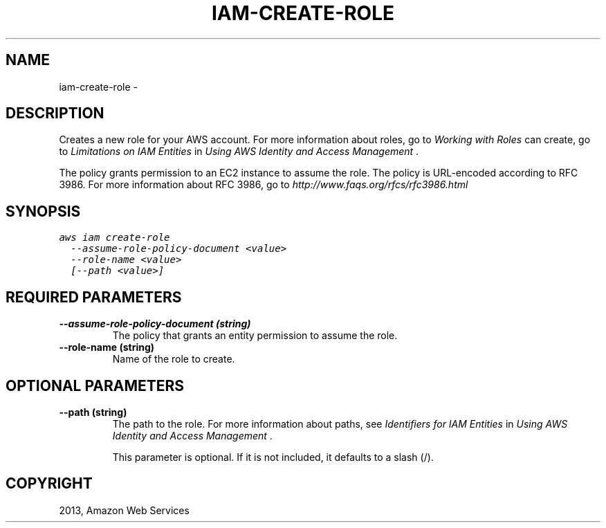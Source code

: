 .TH "IAM-CREATE-ROLE" "1" "March 11, 2013" "0.8" "aws-cli"
.SH NAME
iam-create-role \- 
.
.nr rst2man-indent-level 0
.
.de1 rstReportMargin
\\$1 \\n[an-margin]
level \\n[rst2man-indent-level]
level margin: \\n[rst2man-indent\\n[rst2man-indent-level]]
-
\\n[rst2man-indent0]
\\n[rst2man-indent1]
\\n[rst2man-indent2]
..
.de1 INDENT
.\" .rstReportMargin pre:
. RS \\$1
. nr rst2man-indent\\n[rst2man-indent-level] \\n[an-margin]
. nr rst2man-indent-level +1
.\" .rstReportMargin post:
..
.de UNINDENT
. RE
.\" indent \\n[an-margin]
.\" old: \\n[rst2man-indent\\n[rst2man-indent-level]]
.nr rst2man-indent-level -1
.\" new: \\n[rst2man-indent\\n[rst2man-indent-level]]
.in \\n[rst2man-indent\\n[rst2man-indent-level]]u
..
.\" Man page generated from reStructuredText.
.
.SH DESCRIPTION
.sp
Creates a new role for your AWS account. For more information about roles, go to
\fI\%Working with Roles\fP
. For information about limitations on role names and the number of roles you
can create, go to \fI\%Limitations on IAM Entities\fP in \fIUsing AWS
Identity and Access Management\fP .
.sp
The policy grants permission to an EC2 instance to assume the role. The policy
is URL\-encoded according to RFC 3986. For more information about RFC 3986, go to
\fI\%http://www.faqs.org/rfcs/rfc3986.html\fP
. Currently, only EC2 instances can assume roles.
.SH SYNOPSIS
.sp
.nf
.ft C
aws iam create\-role
  \-\-assume\-role\-policy\-document <value>
  \-\-role\-name <value>
  [\-\-path <value>]
.ft P
.fi
.SH REQUIRED PARAMETERS
.INDENT 0.0
.TP
.B \fB\-\-assume\-role\-policy\-document\fP  (string)
The policy that grants an entity permission to assume the role.
.TP
.B \fB\-\-role\-name\fP  (string)
Name of the role to create.
.UNINDENT
.SH OPTIONAL PARAMETERS
.INDENT 0.0
.TP
.B \fB\-\-path\fP  (string)
The path to the role. For more information about paths, see \fI\%Identifiers for
IAM Entities\fP in \fIUsing AWS Identity and Access Management\fP .
.sp
This parameter is optional. If it is not included, it defaults to a slash (/).
.UNINDENT
.SH COPYRIGHT
2013, Amazon Web Services
.\" Generated by docutils manpage writer.
.
